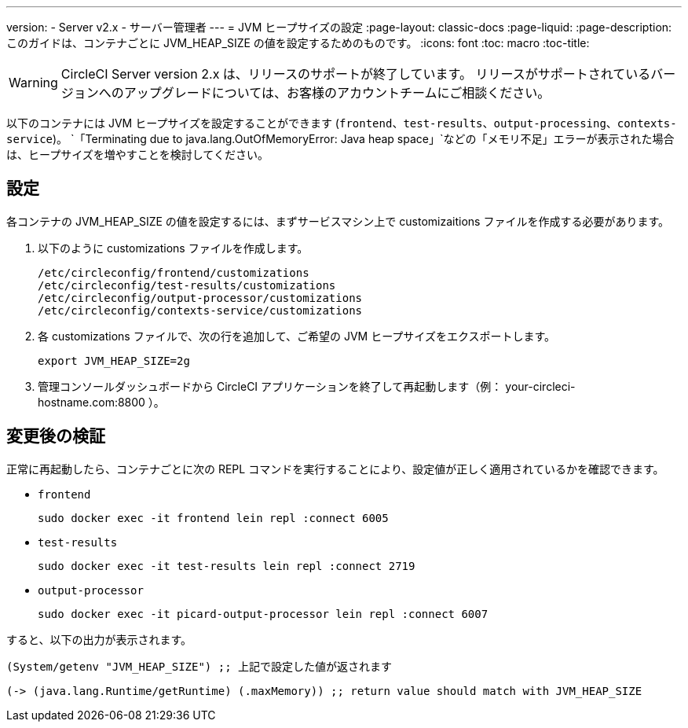---
version:
- Server v2.x
- サーバー管理者
---
= JVM ヒープサイズの設定
:page-layout: classic-docs
:page-liquid:
:page-description: このガイドは、コンテナごとに JVM_HEAP_SIZE の値を設定するためのものです。
:icons: font
:toc: macro
:toc-title:

WARNING: CircleCI Server version 2.x は、リリースのサポートが終了しています。 リリースがサポートされているバージョンへのアップグレードについては、お客様のアカウントチームにご相談ください。

以下のコンテナには JVM ヒープサイズを設定することができます (`frontend`、`test-results`、`output-processing`、`contexts-service`)。 `「Terminating due to java.lang.OutOfMemoryError: Java heap space」`などの「メモリ不足」エラーが表示された場合は、ヒープサイズを増やすことを検討してください。

== 設定

各コンテナの JVM_HEAP_SIZE の値を設定するには、まずサービスマシン上で customizaitions ファイルを作成する必要があります。

1. 以下のように customizations ファイルを作成します。
+
```shell
/etc/circleconfig/frontend/customizations
/etc/circleconfig/test-results/customizations
/etc/circleconfig/output-processor/customizations
/etc/circleconfig/contexts-service/customizations
```

2. 各 customizations ファイルで、次の行を追加して、ご希望の JVM ヒープサイズをエクスポートします。
+
```shell
export JVM_HEAP_SIZE=2g
```

3. 管理コンソールダッシュボードから CircleCI アプリケーションを終了して再起動します（例： your-circleci-hostname.com:8800 ）。


== 変更後の検証
正常に再起動したら、コンテナごとに次の REPL コマンドを実行することにより、設定値が正しく適用されているかを確認できます。


* `frontend`
+
```shell
sudo docker exec -it frontend lein repl :connect 6005
```
* `test-results`
+
```shell
sudo docker exec -it test-results lein repl :connect 2719
```
* `output-processor`
+
```shell
sudo docker exec -it picard-output-processor lein repl :connect 6007
```

すると、以下の出力が表示されます。

```clojure
(System/getenv "JVM_HEAP_SIZE") ;; 上記で設定した値が返されます
```
```clojure
(-> (java.lang.Runtime/getRuntime) (.maxMemory)) ;; return value should match with JVM_HEAP_SIZE
```
